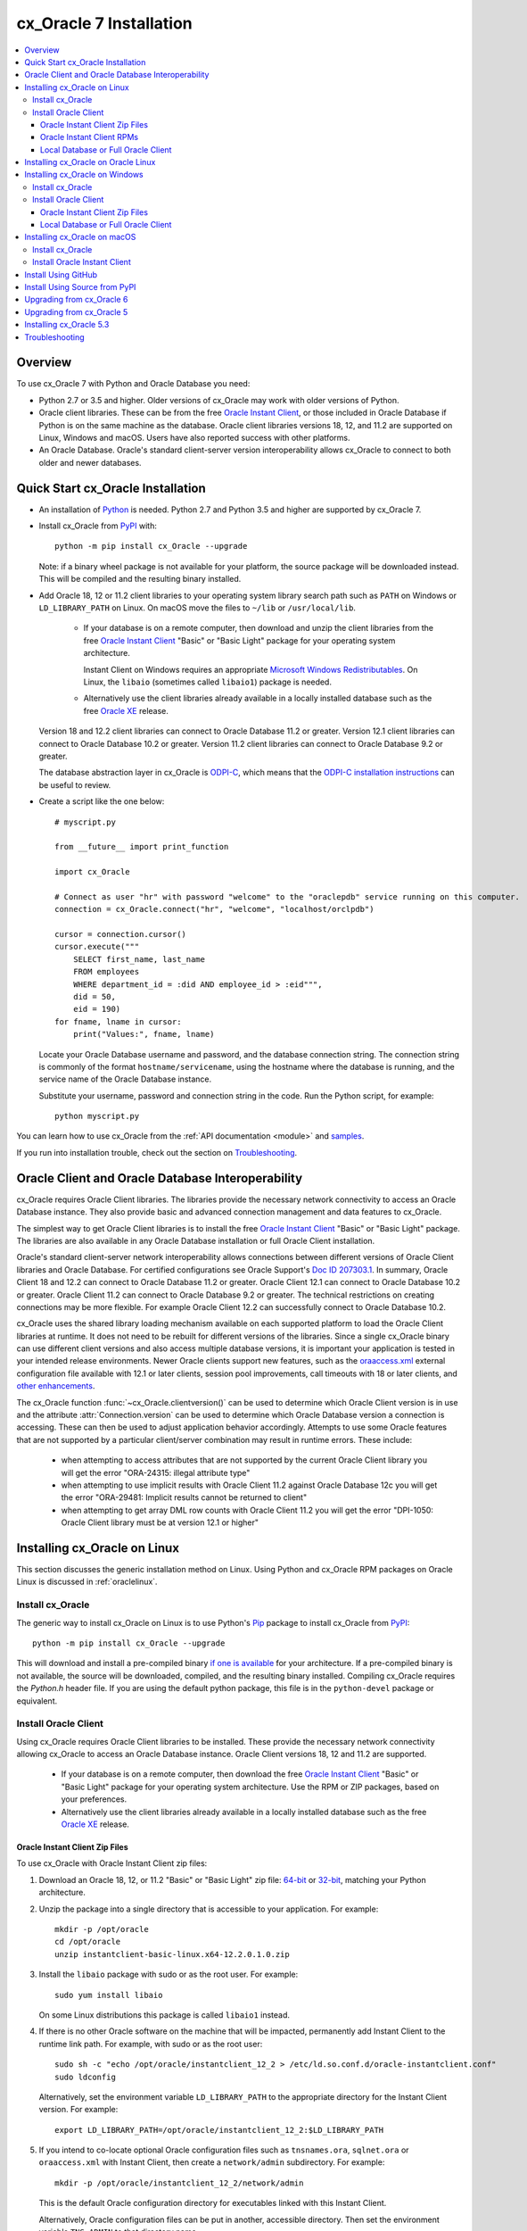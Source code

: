 .. _installation:

************************
cx_Oracle 7 Installation
************************

.. contents:: :local:

Overview
========

To use cx_Oracle 7 with Python and Oracle Database you need:

- Python 2.7 or 3.5 and higher.  Older versions of cx_Oracle may work
  with older versions of Python.

- Oracle client libraries. These can be from the free `Oracle Instant
  Client
  <http://www.oracle.com/technetwork/database/database-technologies/instant-client/overview/index.html>`__,
  or those included in Oracle Database if Python is on the same
  machine as the database.  Oracle client libraries versions 18, 12,
  and 11.2 are supported on Linux, Windows and macOS.  Users have
  also reported success with other platforms.

- An Oracle Database. Oracle's standard client-server version
  interoperability allows cx_Oracle to connect to both older and newer
  databases.


Quick Start cx_Oracle Installation
==================================

- An installation of `Python <https://www.python.org/downloads>`__ is
  needed. Python 2.7 and Python 3.5 and higher are supported by cx_Oracle 7.

- Install cx_Oracle from `PyPI
  <https://pypi.python.org/pypi/cx_Oracle>`__ with::

      python -m pip install cx_Oracle --upgrade

  Note: if a binary wheel package is not available for your platform,
  the source package will be downloaded instead. This will be compiled
  and the resulting binary installed.

- Add Oracle 18, 12 or 11.2 client libraries to your operating
  system library search path such as ``PATH`` on Windows or
  ``LD_LIBRARY_PATH`` on Linux.  On macOS move the files to ``~/lib``
  or ``/usr/local/lib``.

    - If your database is on a remote computer, then download and unzip the client
      libraries from the free `Oracle Instant Client
      <http://www.oracle.com/technetwork/database/database-technologies/instant-client/overview/index.html>`__
      "Basic" or "Basic Light" package for your operating system
      architecture.

      Instant Client on Windows requires an appropriate `Microsoft
      Windows Redistributables
      <https://oracle.github.io/odpi/doc/installation.html#windows>`__.
      On Linux, the ``libaio`` (sometimes called ``libaio1``) package
      is needed.

    - Alternatively use the client libraries already available in a
      locally installed database such as the free `Oracle XE
      <http://www.oracle.com/technetwork/database/database-technologies/express-edition/overview/index.html>`__
      release.

  Version 18 and 12.2 client libraries can connect to Oracle Database 11.2 or
  greater. Version 12.1 client libraries can connect to Oracle Database
  10.2 or greater. Version 11.2 client libraries can connect to Oracle
  Database 9.2 or greater.

  The database abstraction layer in cx_Oracle is `ODPI-C
  <https://github.com/oracle/odpi>`__, which means that the `ODPI-C
  installation instructions
  <https://oracle.github.io/odpi/doc/installation.html>`__ can be useful
  to review.

- Create a script like the one below::

	# myscript.py

	from __future__ import print_function

	import cx_Oracle

	# Connect as user "hr" with password "welcome" to the "oraclepdb" service running on this computer.
	connection = cx_Oracle.connect("hr", "welcome", "localhost/orclpdb")

	cursor = connection.cursor()
	cursor.execute("""
	    SELECT first_name, last_name
	    FROM employees
	    WHERE department_id = :did AND employee_id > :eid""",
	    did = 50,
	    eid = 190)
	for fname, lname in cursor:
	    print("Values:", fname, lname)

  Locate your Oracle Database username and password, and the database
  connection string.  The connection string is commonly of the format
  ``hostname/servicename``, using the hostname where the database is
  running, and the service name of the Oracle Database instance.

  Substitute your username, password and connection string in the
  code. Run the Python script, for example::

        python myscript.py

You can learn how to use cx_Oracle from the :ref:`API documentation <module>`
and `samples
<https://github.com/oracle/python-cx_Oracle/blob/master/samples>`__.

If you run into installation trouble, check out the section on `Troubleshooting`_.


Oracle Client and Oracle Database Interoperability
==================================================

cx_Oracle requires Oracle Client libraries.  The libraries provide the
necessary network connectivity to access an Oracle Database instance.
They also provide basic and advanced connection management and data
features to cx_Oracle.

The simplest way to get Oracle Client libraries is to install the free
`Oracle Instant Client
<http://www.oracle.com/technetwork/database/database-technologies/instant-client/overview/index.html>`__
"Basic" or "Basic Light" package.  The libraries are also available in
any Oracle Database installation or full Oracle Client installation.

Oracle's standard client-server network interoperability allows
connections between different versions of Oracle Client libraries and
Oracle Database.  For certified configurations see Oracle Support's
`Doc ID 207303.1
<https://support.oracle.com/epmos/faces/DocumentDisplay?id=207303.1>`__.
In summary, Oracle Client 18 and 12.2 can connect to Oracle Database 11.2 or
greater. Oracle Client 12.1 can connect to Oracle Database 10.2 or
greater. Oracle Client 11.2 can connect to Oracle Database 9.2 or
greater.  The technical restrictions on creating connections may be
more flexible.  For example Oracle Client 12.2 can successfully
connect to Oracle Database 10.2.

cx_Oracle uses the shared library loading mechanism available on each
supported platform to load the Oracle Client libraries at runtime.  It
does not need to be rebuilt for different versions of the libraries.
Since a single cx_Oracle binary can use different client versions and
also access multiple database versions, it is important your
application is tested in your intended release environments.  Newer
Oracle clients support new features, such as the `oraaccess.xml
<http://www.oracle.com/pls/topic/lookup?ctx=dblatest&id=GUID-9D12F489-EC02-46BE-8CD4-5AECED0E2BA2>`__ external configuration
file available with 12.1 or later clients, session pool improvements,
call timeouts with 18 or later clients, and `other enhancements
<http://www.oracle.com/pls/topic/lookup?ctx=dblatest&id=GUID-D60519C3-406F-4588-8DA1-D475D5A3E1F6>`__.

The cx_Oracle function :func:`~cx_Oracle.clientversion()` can be used
to determine which Oracle Client version is in use and the attribute
:attr:`Connection.version` can be used to determine which Oracle
Database version a connection is accessing. These can then be used to
adjust application behavior accordingly. Attempts to use some Oracle
features that are not supported by a particular client/server
combination may result in runtime errors. These include:

    - when attempting to access attributes that are not supported by the
      current Oracle Client library you will get the error "ORA-24315: illegal
      attribute type"

    - when attempting to use implicit results with Oracle Client 11.2
      against Oracle Database 12c you will get the error "ORA-29481:
      Implicit results cannot be returned to client"

    - when attempting to get array DML row counts with Oracle Client
      11.2 you will get the error "DPI-1050: Oracle Client library must be at
      version 12.1 or higher"


Installing cx_Oracle on Linux
=============================

This section discusses the generic installation method on Linux.
Using Python and cx_Oracle RPM packages on Oracle Linux is discussed
in :ref:`oraclelinux`.

Install cx_Oracle
-----------------

The generic way to install cx_Oracle on Linux is to use Python's `Pip
<http://pip.readthedocs.io/en/latest/installing/>`__ package to
install cx_Oracle from `PyPI
<https://pypi.python.org/pypi/cx_Oracle>`__::

    python -m pip install cx_Oracle --upgrade

This will download and install a pre-compiled binary `if one is
available <https://pypi.python.org/pypi/cx_Oracle>`__ for your
architecture.  If a pre-compiled binary is not available, the source
will be downloaded, compiled, and the resulting binary installed.
Compiling cx_Oracle requires the `Python.h` header file.  If you are
using the default python package, this file is in the ``python-devel``
package or equivalent.

Install Oracle Client
---------------------

Using cx_Oracle requires Oracle Client libraries to be installed.
These provide the necessary network connectivity allowing cx_Oracle
to access an Oracle Database instance. Oracle Client versions 18,
12 and 11.2 are supported.

    - If your database is on a remote computer, then download the free `Oracle
      Instant Client
      <http://www.oracle.com/technetwork/database/database-technologies/instant-client/overview/index.html>`__
      "Basic" or "Basic Light" package for your operating system
      architecture.  Use the RPM or ZIP packages, based on your
      preferences.

    - Alternatively use the client libraries already available in a
      locally installed database such as the free `Oracle XE
      <http://www.oracle.com/technetwork/database/database-technologies/express-edition/overview/index.html>`__
      release.

Oracle Instant Client Zip Files
+++++++++++++++++++++++++++++++

To use cx_Oracle with Oracle Instant Client zip files:

1. Download an Oracle 18, 12, or 11.2 "Basic" or "Basic Light" zip file: `64-bit
   <http://www.oracle.com/technetwork/topics/linuxx86-64soft-092277.html>`__
   or `32-bit
   <http://www.oracle.com/technetwork/topics/linuxsoft-082809.html>`__, matching your
   Python architecture.

2. Unzip the package into a single directory that is accessible to your
   application. For example::

       mkdir -p /opt/oracle
       cd /opt/oracle
       unzip instantclient-basic-linux.x64-12.2.0.1.0.zip

3. Install the ``libaio`` package with sudo or as the root user. For example::

       sudo yum install libaio

   On some Linux distributions this package is called ``libaio1`` instead.

4. If there is no other Oracle software on the machine that will be
   impacted, permanently add Instant Client to the runtime link
   path. For example, with sudo or as the root user::

       sudo sh -c "echo /opt/oracle/instantclient_12_2 > /etc/ld.so.conf.d/oracle-instantclient.conf"
       sudo ldconfig

   Alternatively, set the environment variable ``LD_LIBRARY_PATH`` to
   the appropriate directory for the Instant Client version. For
   example::

       export LD_LIBRARY_PATH=/opt/oracle/instantclient_12_2:$LD_LIBRARY_PATH

5. If you intend to co-locate optional Oracle configuration files such
   as ``tnsnames.ora``, ``sqlnet.ora`` or ``oraaccess.xml`` with
   Instant Client, then create a ``network/admin`` subdirectory.  For
   example::

       mkdir -p /opt/oracle/instantclient_12_2/network/admin

   This is the default Oracle configuration directory for executables
   linked with this Instant Client.

   Alternatively, Oracle configuration files can be put in another,
   accessible directory.  Then set the environment variable
   ``TNS_ADMIN`` to that directory name.

Oracle Instant Client RPMs
++++++++++++++++++++++++++

To use cx_Oracle with Oracle Instant Client RPMs:

1. Download an Oracle 18, 12, or 11.2 "Basic" or "Basic Light" RPM: `64-bit
   <http://www.oracle.com/technetwork/topics/linuxx86-64soft-092277.html>`__
   or `32-bit
   <http://www.oracle.com/technetwork/topics/linuxsoft-082809.html>`__, matching your
   Python architecture.

2. Install the downloaded RPM with sudo or as the root user. For example::

       sudo yum install oracle-instantclient12.2-basic-12.2.0.1.0-1.x86_64.rpm

   Yum will automatically install required dependencies, such as ``libaio``.

3. If there is no other Oracle software on the machine that will be
   impacted, permanently add Instant Client to the runtime link
   path. For example, with sudo or as the root user::

       sudo sh -c "echo /usr/lib/oracle/12.2/client64/lib > /etc/ld.so.conf.d/oracle-instantclient.conf"
       sudo ldconfig

   Alternatively, set the environment variable ``LD_LIBRARY_PATH`` to
   the appropriate directory for the Instant Client version. For
   example::

       export LD_LIBRARY_PATH=/usr/lib/oracle/12.2/client64/lib:$LD_LIBRARY_PATH

4. If you intend to co-locate optional Oracle configuration files such
   as ``tnsnames.ora``, ``sqlnet.ora`` or ``oraaccess.xml`` with
   Instant Client, then create a ``network/admin`` subdirectory under
   ``lib/``.  For example::

       sudo mkdir -p /usr/lib/oracle/12.2/client64/lib/network/admin

   This is the default Oracle configuration directory for executables
   linked with this Instant Client.

   Alternatively, Oracle configuration files can be put in another,
   accessible directory.  Then set the environment variable
   ``TNS_ADMIN`` to that directory name.

Local Database or Full Oracle Client
++++++++++++++++++++++++++++++++++++

cx_Oracle applications can use Oracle Client 18, 12, or 11.2 libraries
from a local Oracle Database or full Oracle Client installation.

The libraries must be either 32-bit or 64-bit, matching your
Python architecture.

1. Set required Oracle environment variables by running the Oracle environment
   script. For example::

       source /usr/local/bin/oraenv

   For Oracle Database XE, run::

       source /u01/app/oracle/product/11.2.0/xe/bin/oracle_env.sh

2. Optional Oracle configuration files such as ``tnsnames.ora``,
   ``sqlnet.ora`` or ``oraaccess.xml`` can be placed in
   ``$ORACLE_HOME/network/admin``.

   Alternatively, Oracle configuration files can be put in another,
   accessible directory.  Then set the environment variable
   ``TNS_ADMIN`` to that directory name.


.. _oraclelinux:

Installing cx_Oracle on Oracle Linux
====================================

Python packages are available for Oracle Linux from Oracle's `public
yum repository <http://yum.oracle.com/>`__.  Various versions
of Python are easily installed.  Packages for cx_Oracle are also
available, making it easy to keep up to date.

Installation instructions are at `Oracle Linux for Python
Developers <https://yum.oracle.com/oracle-linux-python.html>`__.

Installing cx_Oracle on Windows
===============================

Install cx_Oracle
-----------------

Use Python's `Pip <http://pip.readthedocs.io/en/latest/installing/>`__
package to install cx_Oracle from `PyPI
<https://pypi.python.org/pypi/cx_Oracle>`__::

    python -m pip install cx_Oracle --upgrade

This will download and install a pre-compiled binary `if one is
available <https://pypi.python.org/pypi/cx_Oracle>`__ for your
architecture.  If a pre-compiled binary is not available, the source
will be downloaded, compiled, and the resulting binary installed.

Install Oracle Client
---------------------

Using cx_Oracle requires Oracle Client libraries to be installed.
These provide the necessary network connectivity allowing cx_Oracle
to access an Oracle Database instance. Oracle Client versions 18,
12 and 11.2 are supported.

    - If your database is on a remote computer, then download the free `Oracle
      Instant Client
      <http://www.oracle.com/technetwork/database/database-technologies/instant-client/overview/index.html>`__
      "Basic" or "Basic Light" package for your operating system
      architecture.

    - Alternatively use the client libraries already available in a
      locally installed database such as the free `Oracle XE
      <http://www.oracle.com/technetwork/database/database-technologies/express-edition/overview/index.html>`__
      release.


Oracle Instant Client Zip Files
+++++++++++++++++++++++++++++++

To use cx_Oracle with Oracle Instant Client zip files:

1. Download an Oracle 18, 12, or 11.2 "Basic" or "Basic Light" zip
   file: `64-bit
   <http://www.oracle.com/technetwork/topics/winx64soft-089540.html>`__
   or `32-bit
   <http://www.oracle.com/technetwork/topics/winsoft-085727.html>`__, matching your
   Python architecture.

2. Unzip the package into a single directory that is accessible to your
   application, for example ``C:\oracle\instantclient_12_2``.

3. Set the environment variable ``PATH`` to include the path that you
   created in step 2. For example, on Windows 7, update ``PATH`` in
   Control Panel -> System -> Advanced System Settings -> Advanced ->
   Environment Variables -> System Variables -> PATH.  Alternatively
   use ``SET`` to change your ``PATH`` in each command prompt window
   before you run python.

   If you have other Oracle software installed, then when you use
   Python you will need to make sure that the Instant Client
   directory, e.g. ``C:\oracle\instantclient_12_2``, occurs in
   ``PATH`` before any other Oracle directories.

   Restart any open command prompt windows.

4. Oracle Instant Client libraries require a Visual Studio redistributable with a 64-bit or 32-bit architecture to match Instant Client's architecture.  Each Instant Client version requires a different redistributable version:

       - For Instant Client 18 or 12.2 install `VS 2013 <https://support.microsoft.com/en-us/kb/2977003#bookmark-vs2013>`__
       - For Instant Client 12.1 install `VS 2010 <https://support.microsoft.com/en-us/kb/2977003#bookmark-vs2010>`__
       - For Instant Client 11.2 install `VS 2005 64-bit <https://www.microsoft.com/en-us/download/details.aspx?id=18471>`__ or `VS 2005 32-bit <https://www.microsoft.com/en-ca/download/details.aspx?id=3387>`__

5. If you intend to co-locate optional Oracle configuration files such
   as ``tnsnames.ora``, ``sqlnet.ora`` or ``oraaccess.xml`` with
   Instant Client, then create a ``network\admin`` subdirectory, for example
   ``C:\oracle\instantclient_12_2\network\admin``.

   This is the default Oracle configuration directory for executables
   linked with this Instant Client.

   Alternatively, Oracle configuration files can be put in another,
   accessible directory.  Then set the environment variable
   ``TNS_ADMIN`` to that directory name.


Local Database or Full Oracle Client
++++++++++++++++++++++++++++++++++++

cx_Oracle applications can use Oracle Client 18, 12, or 11.2
libraries libraries from a local Oracle Database or full Oracle
Client.

The Oracle libraries must be either 32-bit or 64-bit, matching your
Python architecture.

1. Set the environment variable ``PATH`` to include the path that
   contains OCI.dll, if it is not already set. For example, on Windows
   7, update ``PATH`` in Control Panel -> System -> Advanced System
   Settings -> Advanced -> Environment Variables -> System Variables
   -> PATH.

   Restart any open command prompt windows.

2. Optional Oracle configuration files such as ``tnsnames.ora``,
   ``sqlnet.ora`` or ``oraaccess.xml`` can be placed in the
   ``network/admin`` subdirectory of the Oracle Database software
   installation.

   Alternatively, Oracle configuration files can be put in another,
   accessible directory.  Then set the environment variable
   ``TNS_ADMIN`` to that directory name.


Installing cx_Oracle on macOS
=============================

Make sure you are not using the bundled Python.  This has restricted
entitlements and will fail to load Oracle client libraries.  Instead
use `Homebrew <https://brew.sh>`__ or `Python.org
<https://www.python.org/downloads>`__.

Install cx_Oracle
-----------------

Use Python's `Pip <http://pip.readthedocs.io/en/latest/installing/>`__
package to install cx_Oracle from `PyPI
<https://pypi.python.org/pypi/cx_Oracle>`__::

    python -m pip install cx_Oracle --upgrade

The source will be downloaded, compiled, and the resulting binary
installed.


Install Oracle Instant Client
-----------------------------

cx_Oracle requires Oracle Client libraries, which are found in Oracle
Instant Client for macOS. These provide the necessary network
connectivity allowing cx_Oracle to access an Oracle Database
instance. Oracle Client versions 18, 12 and 11.2 are supported.

To use cx_Oracle with Oracle Instant Client zip files:

1. Download the 18, 12, or 11.2 "Basic" or "Basic Light" zip file from `here
   <http://www.oracle.com/technetwork/topics/intel-macsoft-096467.html>`__.
   Choose either a 64-bit or 32-bit package, matching your
   Python architecture.

2. Unzip the package into a single directory that is accessible to your
   application. For example::

       mkdir -p /opt/oracle
       unzip instantclient-basic-macos.x64-12.2.0.1.0.zip

3. Add links to ``$HOME/lib`` or ``/usr/local/lib`` to enable
   applications to find the library. For example::

       mkdir ~/lib
       ln -s /opt/oracle/instantclient_12_2/libclntsh.dylib.12.1 ~/lib/

   Alternatively, copy the required OCI libraries. For example::

        mkdir ~/lib
        cp /opt/oracle/instantclient_12_2/{libclntsh.dylib.12.1,libclntshcore.dylib.12.1,libons.dylib,libnnz12.dylib,libociei.dylib} ~/lib/

   For Instant Client 11.2, the OCI libraries must be copied. For example::

        mkdir ~/lib
        cp /opt/oracle/instantclient_11_2/{libclntsh.dylib.11.1,libnnz11.dylib,libociei.dylib} ~/lib/

4. If you intend to co-locate optional Oracle configuration files such
   as ``tnsnames.ora``, ``sqlnet.ora`` or ``oraaccess.xml`` with
   Instant Client, then create a ``network/admin`` subdirectory.  For
   example::

       mkdir -p /opt/oracle/instantclient_12_2/network/admin

   This is the default Oracle configuration directory for executables
   linked with this Instant Client.

   Alternatively, Oracle configuration files can be put in another,
   accessible directory.  Then set the environment variable
   ``TNS_ADMIN`` to that directory name.


Install Using GitHub
====================

In order to install using the source on GitHub, use the following commands::

    git clone https://github.com/oracle/python-cx_Oracle.git cx_Oracle
    cd cx_Oracle
    git submodule init
    git submodule update
    python setup.py install

Note that if you download a source zip file directly from GitHub then
you will also need to download an `ODPI-C
<https://github.com/oracle/odpi>`__ source zip file and extract it
inside the directory called "odpi".


Install Using Source from PyPI
==============================

The source package can be downloaded manually from
`PyPI <https://pypi.python.org/pypi/cx_Oracle>`__ and extracted, after
which the following commands should be run::

    python setup.py build
    python setup.py install

Upgrading from cx_Oracle 6
==========================

Review the `releasenotes
<http://cx-oracle.readthedocs.io/en/latest/releasenotes.html>`__ for
deprecations and modify any affected code.

Upgrading from cx_Oracle 5
==========================

If you are upgrading from cx_Oracle 5 note these installation changes:

    - When using Oracle Instant Client, you should not set ``ORACLE_HOME``.

    - On Linux, cx_Oracle 6 no longer uses Instant Client RPMs automatically.
      You must set ``LD_LIBRARY_PATH`` or use ``ldconfig`` to locate the Oracle
      client library.

    - PyPI no longer allows Windows installers or Linux RPMs to be
      hosted.  Use the supplied cx_Oracle Wheels instead, or use RPMs
      from Oracle, see :ref:`oraclelinux`.

Installing cx_Oracle 5.3
========================

If you require cx_Oracle 5.3, download a Windows installer from `PyPI
<https://pypi.python.org/pypi/cx_Oracle>`__ or use ``python -m pip
install cx-oracle==5.3`` to install from source.

Very old versions of cx_Oracle can be found in the files section at
`SourceForce <https://sourceforge.net/projects/cx-oracle/files/>`__.


Troubleshooting
===============

If installation fails:

    - Use option ``-v`` with pip. Review your output and logs. Try to install
      using a different method. **Google anything that looks like an error.**
      Try some potential solutions.

    - Was there a network connection error? Do you need to see the environment
      variables ``http_proxy`` and/or ``https_proxy``?

    - Do you get the error "``No module named pip``"? The pip module is builtin
      to Python from version 2.7.9 but is sometimes removed by the OS. Use the
      venv module (builtin to Python 3.x) or virtualenv module (Python 2.x)
      instead.

    - Do you get the error "``fatal error: dpi.h: No such file or directory``"
      when building from source code? Ensure that your source installation has a
      subdirectory called "odpi" containing files. If missing, review the
      section on `Install Using GitHub`_.

If importing cx_Oracle fails:

    - Do you get the error "``DPI-1047: Oracle Client library cannot be
      loaded``"?

      - Check that Python, cx_Oracle and your Oracle Client libraries
        are all 64-bit or all 32-bit.  The ``DPI-1047`` message will
        tell you whether the 64-bit or 32-bit Oracle Client is needed
        for your Python.
      - On Windows, restart your command prompt and use ``set PATH``
        to check the environment variable has the correct Oracle
        Client listed before any other Oracle directories.
      - On Windows, use the ``DIR`` command on the directory set in
        ``PATH``. Verify that ``OCI.DLL`` exists there.
      - On Windows, check that the correct `Windows Redistributables
        <https://oracle.github.io/odpi/doc/installation.html#windows>`__ have
        been installed.
      - On Linux, check the ``LD_LIBRARY_PATH`` environment variable
        contains the Oracle Client library directory.
      - On macOS, make sure Oracle Instant Client is in ``~/lib`` or
        ``/usr/local/lib`` and that you are not using the bundled Python (use
        `Homebrew <https://brew.sh>`__ or `Python.org
        <https://www.python.org/downloads>`__ instead).

    - If you have both Python 2 and 3 installed, make sure you are
      using the correct python and pip (or python3 and pip3)
      executables.
